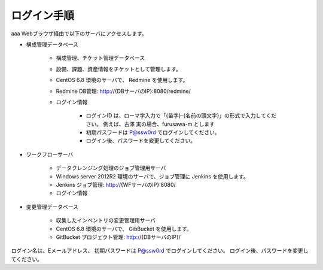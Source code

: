 ログイン手順
============

aaa
Webブラウザ経由で以下のサーバにアクセスします。

* 構成管理データベース

   - 構成管理、チケット管理データベース
   - 設備、課題、資産情報をチケットとして管理します。
   - CentOS 6.8 環境のサーバで、 Redmine を使用します。
   - Redmine DB管理: http://{DBサーバのIP}:8080/redmine/
   - ログイン情報

      + ログインID は、ローマ字入力で「{苗字}-{名前の頭文字}」の形式で入力してください。
        例えば、古澤 実の場合、furusawa-m とします
      + 初期パスワードは P@ssw0rd でログインしてください。
      + ログイン後、パスワードを変更してください。

* ワークフローサーバ

   - データクレンジング処理のジョブ管理用サーバ
   - Windows server 2012R2 環境のサーバで、ジョブ管理に Jenkins を使用します。
   - Jenkins ジョブ管理: http://{WFサーバのIP}:8080/
   - ログイン情報

* 変更管理データベース

   - 収集したインベントリの変更管理用サーバ
   - CentOS 6.8 環境のサーバで、 GibBucket を使用します。
   - GitBucket プロジェクト管理: http://{DBサーバのIP}/

ログイン名は、Eメールアドレス、
初期パスワードは P@ssw0rd でログインしてください。
ログイン後、パスワードを変更してください。
